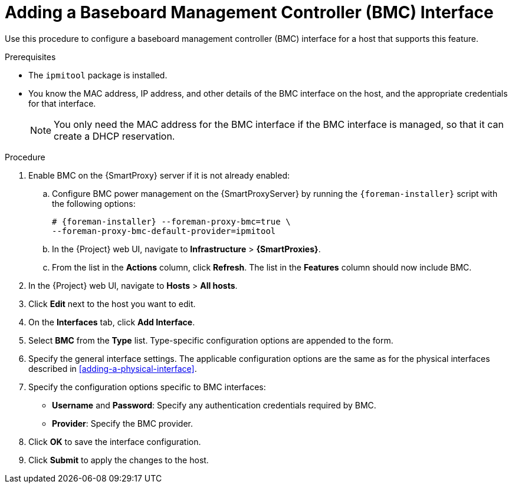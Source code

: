 [id="adding-a-bmc-interface"]
= Adding a Baseboard Management Controller (BMC) Interface

Use this procedure to configure a baseboard management controller (BMC) interface for a host that supports this feature.

.Prerequisites

* The `ipmitool` package is installed.
* You know the MAC address, IP address, and other details of the BMC interface on the host, and the appropriate credentials for that interface.
+
[NOTE]
====
You only need the MAC address for the BMC interface if the BMC interface is managed, so that it can create a DHCP reservation.
====

.Procedure

. Enable BMC on the {SmartProxy} server if it is not already enabled:
.. Configure BMC power management on the {SmartProxyServer} by running the `{foreman-installer}` script with the following options:
+
[options="nowrap", subs="+quotes,verbatim,attributes"]
----
# {foreman-installer} --foreman-proxy-bmc=true \
--foreman-proxy-bmc-default-provider=ipmitool
----

.. In the {Project} web UI, navigate to *Infrastructure* > *{SmartProxies}*.
.. From the list in the *Actions* column, click *Refresh*.
The list in the *Features* column should now include BMC.

. In the {Project} web UI, navigate to *Hosts* > *All hosts*.
. Click *Edit* next to the host you want to edit.
. On the *Interfaces* tab, click *Add Interface*.
. Select *BMC* from the *Type* list.
Type-specific configuration options are appended to the form.
. Specify the general interface settings.
The applicable configuration options are the same as for the physical interfaces described in xref:adding-a-physical-interface[].
. Specify the configuration options specific to BMC interfaces:

* *Username* and *Password*: Specify any authentication credentials required by BMC.

* *Provider*: Specify the BMC provider.

. Click *OK* to save the interface configuration.
. Click *Submit* to apply the changes to the host.
